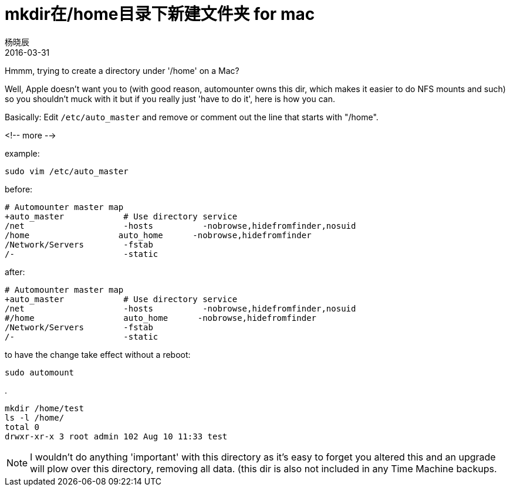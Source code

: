 = mkdir在/home目录下新建文件夹 for mac
杨晓辰
2016-03-31
:toc: left
:toclevels: 4
:icons: font
:jbake-sid: create-dir-home-on-mac
:jbake-type: post
:jbake-tags: mac
:jbake-status: published

Hmmm, trying to create a directory under '/home' on a Mac?

Well, Apple doesn't want you to (with good reason, automounter owns this dir, which makes it easier to do NFS mounts and such) so you shouldn't muck with it but if you really just 'have to do it', here is how you can.

Basically: Edit `/etc/auto_master` and remove or comment out the line that starts with "/home".

<!-- more -->

example:

    sudo vim /etc/auto_master

before:

    # Automounter master map
    +auto_master            # Use directory service
    /net                    -hosts          -nobrowse,hidefromfinder,nosuid
    /home                  auto_home      -nobrowse,hidefromfinder
    /Network/Servers        -fstab
    /-                      -static



after:


    # Automounter master map
    +auto_master            # Use directory service
    /net                    -hosts          -nobrowse,hidefromfinder,nosuid
    #/home                  auto_home      -nobrowse,hidefromfinder
    /Network/Servers        -fstab
    /-                      -static



to have the change take effect without a reboot:

    sudo automount

.

    mkdir /home/test
    ls -l /home/
    total 0
    drwxr-xr-x 3 root admin 102 Aug 10 11:33 test

NOTE: I wouldn't do anything 'important' with this directory as it's easy to forget you altered this and an upgrade will plow over this directory, removing all data. (this dir is also not included in any Time Machine backups.